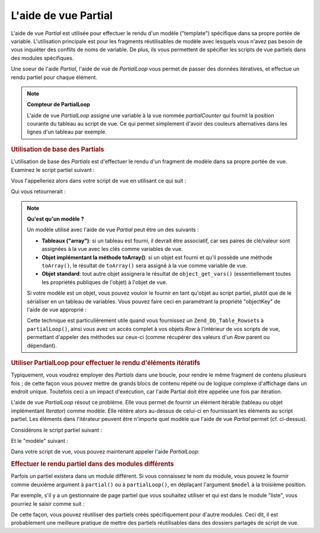 .. EN-Revision: none
.. _zend.view.helpers.initial.partial:

L'aide de vue Partial
=====================

L'aide de vue *Partial* est utilisée pour effectuer le rendu d'un modèle ("template") spécifique dans sa propre
portée de variable. L'utilisation principale est pour les fragments réutilisables de modèle avec lesquels vous
n'avez pas besoin de vous inquiéter des conflits de noms de variable. De plus, ils vous permettent de spécifier
les scripts de vue partiels dans des modules spécifiques.

Une soeur de l'aide *Partial*, l'aide de vue de *PartialLoop* vous permet de passer des données itératives, et
effectue un rendu partiel pour chaque élément.

.. note::

   **Compteur de PartialLoop**

   L'aide de vue *PartialLoop* assigne une variable à la vue nommée *partialCounter* qui fournit la position
   courante du tableau au script de vue. Ce qui permet simplement d'avoir des couleurs alternatives dans les lignes
   d'un tableau par exemple.

.. _zend.view.helpers.initial.partial.usage:

.. rubric:: Utilisation de base des Partials

L'utilisation de base des *Partials* est d'effectuer le rendu d'un fragment de modèle dans sa propre portée de
vue. Examinez le script partiel suivant :

.. code-block:: php
   :linenos:

   <!--partiel.phtml-->
   <ul>
       <li>De : <?php echo $this->escape($this->de) ?></li>
       <li>Sujet : <?php echo $this->escape($this->sujet) ?></li>
   </ul>

Vous l'appelleriez alors dans votre script de vue en utilisant ce qui suit :

.. code-block:: php
   :linenos:

   <?php echo $this->partial('partiel.phtml', array(
       'de' => 'Equipe Framework',
       'sujet' => 'vues partielles')); ?>

Qui vous retournerait :

.. code-block:: html
   :linenos:

   <ul>
       <li>De : Equipe Framework</li>
       <li>Sujet : vues partielles</li>
   </ul>

.. note::

   **Qu'est qu'un modèle ?**

   Un modèle utilisé avec l'aide de vue *Partial* peut être un des suivants :

   - **Tableaux ("array")**: si un tableau est fourni, il devrait être associatif, car ses paires de clé/valeur
     sont assignées à la vue avec les clés comme variables de vue.

   - **Objet implémentant la méthode toArray()**: si un objet est fourni et qu'il possède une méthode
     ``toArray()``, le résultat de ``toArray()`` sera assigné à la vue comme variable de vue.

   - **Objet standard**: tout autre objet assignera le résultat de ``object_get_vars()`` (essentiellement toutes
     les propriétés publiques de l'objet) à l'objet de vue.

   Si votre modèle est un objet, vous pouvez vouloir le fournir en tant qu'objet au script partiel, plutôt que de
   le sérialiser en un tableau de variables. Vous pouvez faire ceci en paramétrant la propriété "objectKey" de
   l'aide de vue approprié :

   .. code-block:: php
      :linenos:

      // Tell partial to pass objects as 'model' variable
      $view->partial()->setObjectKey('model');

      // Tell partial to pass objects from partialLoop as 'model' variable in final
      // partial view script:
      $view->partialLoop()->setObjectKey('model');

   Cette technique est particulièrement utile quand vous fournissez un ``Zend_Db_Table_Rowset``\ s à
   ``partialLoop()``, ainsi vous avez un accès complet à vos objets *Row* à l'intérieur de vos scripts de vue,
   permettant d'appeler des méthodes sur ceux-ci (comme récupérer des valeurs d'un *Row* parent ou dépendant).

.. _zend.view.helpers.initial.partial.partialloop:

.. rubric:: Utiliser PartialLoop pour effectuer le rendu d'éléments itératifs

Typiquement, vous voudrez employer des *Partials* dans une boucle, pour rendre le même fragment de contenu
plusieurs fois ; de cette façon vous pouvez mettre de grands blocs de contenu répété ou de logique complexe
d'affichage dans un endroit unique. Toutefois ceci a un impact d'exécution, car l'aide Partial doit être appelée
une fois par itération.

L'aide de vue *PartialLoop* résout ce problème. Elle vous permet de fournir un élément itérable (tableau ou
objet implémentant *Iterator*) comme modèle. Elle réitère alors au-dessus de celui-ci en fournissant les
éléments au script partiel. Les éléments dans l'itérateur peuvent être n'importe quel modèle que l'aide de
vue *Partial* permet (cf. ci-dessus).

Considérons le script partiel suivant :

.. code-block:: php
   :linenos:

   <!--partialLoop.phtml-->
       <dt><?php echo $this->key ?></dt>
       <dd><?php echo $this->value ?></dd>

Et le "modèle" suivant :

.. code-block:: php
   :linenos:

   $model = array(
       array('key' => 'Mammifère', 'value' => 'Chameau'),
       array('key' => 'Oiseau',    'value' => 'Pingouin'),
       array('key' => 'Reptile',   'value' => 'Asp'),
       array('key' => 'Poisson',   'value' => 'Flounder')
   );

Dans votre script de vue, vous pouvez maintenant appeler l'aide *PartialLoop*:

.. code-block:: php
   :linenos:

   <dl>
   <?php echo $this->partialLoop('partialLoop.phtml', $model) ?>
   </dl>

.. code-block:: html
   :linenos:

   <dl>
       <dt>Mammifère</dt>
       <dd>Chameau</dd>

       <dt>Oiseau</dt>
       <dd>Pingouin</dd>

       <dt>Reptile</dt>
       <dd>Asp</dd>

       <dt>Poisson</dt>
       <dd>Flounder</dd>

   </dl>

.. _zend.view.helpers.initial.partial.modules:

.. rubric:: Effectuer le rendu partiel dans des modules différents

Parfois un partiel existera dans un module différent. Si vous connaissez le nom du module, vous pouvez le fournir
comme deuxième argument à ``partial()`` ou à ``partialLoop()``, en déplaçant l'argument ``$model`` à la
troisième position.

Par exemple, s'il y a un gestionnaire de page partiel que vous souhaitez utiliser et qui est dans le module
"liste", vous pourriez le saisir comme suit :

.. code-block:: php
   :linenos:

   <?php echo $this->partial('pager.phtml', 'liste', $pagerData) ?>

De cette façon, vous pouvez réutiliser des partiels créés spécifiquement pour d'autre modules. Ceci dit, il
est probablement une meilleure pratique de mettre des partiels réutilisables dans des dossiers partagés de script
de vue.


